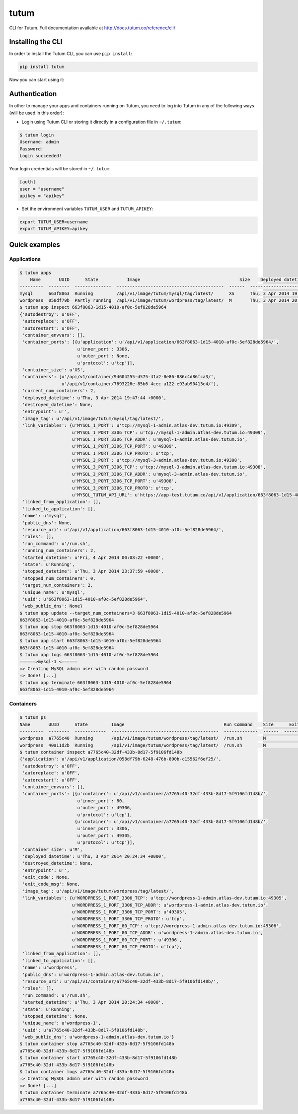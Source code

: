 tutum
=====

CLI for Tutum. Full documentation available at `http://docs.tutum.co/reference/cli/ <http://docs.tutum.co/reference/cli/>`_


Installing the CLI
------------------

In order to install the Tutum CLI, you can use ``pip install``:

.. sourcecode:: bash

    pip install tutum

Now you can start using it:

.. sourcecode:: bash
    $ tutum -h
    usage: tutum [-h] [-v] {login,apps,app,ps,container} ...

    Tutum's CLI

    optional arguments:
      -h, --help            show this help message and exit
      -v, --version         show program's version number and exit

    Tutum's CLI commands:
      {login,apps,app,ps,container}
        login               Login into Tutum
        apps                List all applications
        app                 Manage an app
        ps                  List all containers
        container           Manage a container


Authentication
--------------

In other to manage your apps and containers running on Tutum, you need to log into Tutum in any of the following ways
(will be used in this order):

* Login using Tutum CLI or storing it directly in a configuration file in ``~/.tutum``:

.. sourcecode:: bash

    $ tutum login
    Username: admin
    Password:
    Login succeeded!

Your login credentials will be stored in ``~/.tutum``:

.. sourcecode:: ini

    [auth]
    user = "username"
    apikey = "apikey"

* Set the environment variables ``TUTUM_USER`` and ``TUTUM_APIKEY``:

.. sourcecode:: bash

    export TUTUM_USER=username
    export TUTUM_APIKEY=apikey


Quick examples
--------------

Applications
^^^^^^^^^^^^

.. sourcecode:: bash

    $ tutum apps
        Name       UUID      State           Image                                      Size    Deployed datetime               Web Hostname
    ---------  --------  --------------  -----------------------------------------  ------  ------------------------------  ------------------------------
    mysql      663f8063  Running         /api/v1/image/tutum/mysql/tag/latest/      XS      Thu, 3 Apr 2014 19:47:44 +0000
    wordpress  058df79b  Partly running  /api/v1/image/tutum/wordpress/tag/latest/  M       Thu, 3 Apr 2014 20:24:36 +0000  wordpress-3-admin.dev.tutum.io
    $ tutum app inspect 663f8063-1d15-4010-af0c-5ef828de5964
    {'autodestroy': u'OFF',
     'autoreplace': u'OFF',
     'autorestart': u'OFF',
     'container_envvars': [],
     'container_ports': [{u'application': u'/api/v1/application/663f8063-1d15-4010-af0c-5ef828de5964/',
                          u'inner_port': 3306,
                          u'outer_port': None,
                          u'protocol': u'tcp'}],
     'container_size': u'XS',
     'containers': [u'/api/v1/container/94604255-d575-41a2-8e86-886c4d86fca3/',
                    u'/api/v1/container/7693226e-85b6-4cec-a122-e93ab90413e4/'],
     'current_num_containers': 2,
     'deployed_datetime': u'Thu, 3 Apr 2014 19:47:44 +0000',
     'destroyed_datetime': None,
     'entrypoint': u'',
     'image_tag': u'/api/v1/image/tutum/mysql/tag/latest/',
     'link_variables': {u'MYSQL_1_PORT': u'tcp://mysql-1-admin.atlas-dev.tutum.io:49309',
                        u'MYSQL_1_PORT_3306_TCP': u'tcp://mysql-1-admin.atlas-dev.tutum.io:49309',
                        u'MYSQL_1_PORT_3306_TCP_ADDR': u'mysql-1-admin.atlas-dev.tutum.io',
                        u'MYSQL_1_PORT_3306_TCP_PORT': u'49309',
                        u'MYSQL_1_PORT_3306_TCP_PROTO': u'tcp',
                        u'MYSQL_3_PORT': u'tcp://mysql-3-admin.atlas-dev.tutum.io:49308',
                        u'MYSQL_3_PORT_3306_TCP': u'tcp://mysql-3-admin.atlas-dev.tutum.io:49308',
                        u'MYSQL_3_PORT_3306_TCP_ADDR': u'mysql-3-admin.atlas-dev.tutum.io',
                        u'MYSQL_3_PORT_3306_TCP_PORT': u'49308',
                        u'MYSQL_3_PORT_3306_TCP_PROTO': u'tcp',
                        u'MYSQL_TUTUM_API_URL': u'https://app-test.tutum.co/api/v1/application/663f8063-1d15-4010-af0c-5ef828de5964/'},
     'linked_from_application': [],
     'linked_to_application': [],
     'name': u'mysql',
     'public_dns': None,
     'resource_uri': u'/api/v1/application/663f8063-1d15-4010-af0c-5ef828de5964/',
     'roles': [],
     'run_command': u'/run.sh',
     'running_num_containers': 2,
     'started_datetime': u'Fri, 4 Apr 2014 00:08:22 +0000',
     'state': u'Running',
     'stopped_datetime': u'Thu, 3 Apr 2014 23:37:59 +0000',
     'stopped_num_containers': 0,
     'target_num_containers': 2,
     'unique_name': u'mysql',
     'uuid': u'663f8063-1d15-4010-af0c-5ef828de5964',
     'web_public_dns': None}
    $ tutum app update --target_num_containers=3 663f8063-1d15-4010-af0c-5ef828de5964
    663f8063-1d15-4010-af0c-5ef828de5964
    $ tutum app stop 663f8063-1d15-4010-af0c-5ef828de5964
    663f8063-1d15-4010-af0c-5ef828de5964
    $ tutum app start 663f8063-1d15-4010-af0c-5ef828de5964
    663f8063-1d15-4010-af0c-5ef828de5964
    $ tutum app logs 663f8063-1d15-4010-af0c-5ef828de5964
    ======>mysql-1 <======
    => Creating MySQL admin user with random password
    => Done! [...]
    $ tutum app terminate 663f8063-1d15-4010-af0c-5ef828de5964
    663f8063-1d15-4010-af0c-5ef828de5964


Containers
^^^^^^^^^^

.. sourcecode:: bash

    $ tutum ps
    Name       UUID      State         Image                                      Run Command    Size      Exit Code  Deployed datetime               Ports
    ---------  --------  ------------  -----------------------------------------  -------------  ------  -----------  ------------------------------  --------------------------------------------------------------------------------------------------------
    wordpress  a7765c40  Running       /api/v1/image/tutum/wordpress/tag/latest/  /run.sh        M                    Thu, 3 Apr 2014 20:24:34 +0000  wordpress-1-admin.atlas-dev.tutum.io:49306->80/tcp, wordpress-1-admin.atlas-dev.tutum.io:49305->3306/tcp
    wordpress  40a11d2b  Running       /api/v1/image/tutum/wordpress/tag/latest/  /run.sh        M                    Fri, 4 Apr 2014 19:36:22 +0000  wordpress-2-admin.atlas-dev.tutum.io:49325->80/tcp, wordpress-2-admin.atlas-dev.tutum.io:49324->3306/tcp
    $ tutum container inspect a7765c40-32df-433b-8d17-5f9106fd148b
    {'application': u'/api/v1/application/058df79b-6248-476b-890b-c15562f6ef25/',
     'autodestroy': u'OFF',
     'autoreplace': u'OFF',
     'autorestart': u'OFF',
     'container_envvars': [],
     'container_ports': [{u'container': u'/api/v1/container/a7765c40-32df-433b-8d17-5f9106fd148b/',
                          u'inner_port': 80,
                          u'outer_port': 49306,
                          u'protocol': u'tcp'},
                         {u'container': u'/api/v1/container/a7765c40-32df-433b-8d17-5f9106fd148b/',
                          u'inner_port': 3306,
                          u'outer_port': 49305,
                          u'protocol': u'tcp'}],
     'container_size': u'M',
     'deployed_datetime': u'Thu, 3 Apr 2014 20:24:34 +0000',
     'destroyed_datetime': None,
     'entrypoint': u'',
     'exit_code': None,
     'exit_code_msg': None,
     'image_tag': u'/api/v1/image/tutum/wordpress/tag/latest/',
     'link_variables': {u'WORDPRESS_1_PORT_3306_TCP': u'tcp://wordpress-1-admin.atlas-dev.tutum.io:49305',
                        u'WORDPRESS_1_PORT_3306_TCP_ADDR': u'wordpress-1-admin.atlas-dev.tutum.io',
                        u'WORDPRESS_1_PORT_3306_TCP_PORT': u'49305',
                        u'WORDPRESS_1_PORT_3306_TCP_PROTO': u'tcp',
                        u'WORDPRESS_1_PORT_80_TCP': u'tcp://wordpress-1-admin.atlas-dev.tutum.io:49306',
                        u'WORDPRESS_1_PORT_80_TCP_ADDR': u'wordpress-1-admin.atlas-dev.tutum.io',
                        u'WORDPRESS_1_PORT_80_TCP_PORT': u'49306',
                        u'WORDPRESS_1_PORT_80_TCP_PROTO': u'tcp'},
     'linked_from_application': [],
     'linked_to_application': [],
     'name': u'wordpress',
     'public_dns': u'wordpress-1-admin.atlas-dev.tutum.io',
     'resource_uri': u'/api/v1/container/a7765c40-32df-433b-8d17-5f9106fd148b/',
     'roles': [],
     'run_command': u'/run.sh',
     'started_datetime': u'Thu, 3 Apr 2014 20:24:34 +0000',
     'state': u'Running',
     'stopped_datetime': None,
     'unique_name': u'wordpress-1',
     'uuid': u'a7765c40-32df-433b-8d17-5f9106fd148b',
     'web_public_dns': u'wordpress-1-admin.atlas-dev.tutum.io'}
    $ tutum container stop a7765c40-32df-433b-8d17-5f9106fd148b
    a7765c40-32df-433b-8d17-5f9106fd148b
    $ tutum container start a7765c40-32df-433b-8d17-5f9106fd148b
    a7765c40-32df-433b-8d17-5f9106fd148b
    $ tutum container logs a7765c40-32df-433b-8d17-5f9106fd148b
    => Creating MySQL admin user with random password
    => Done! [...]
    $ tutum container terminate a7765c40-32df-433b-8d17-5f9106fd148b
    a7765c40-32df-433b-8d17-5f9106fd148b